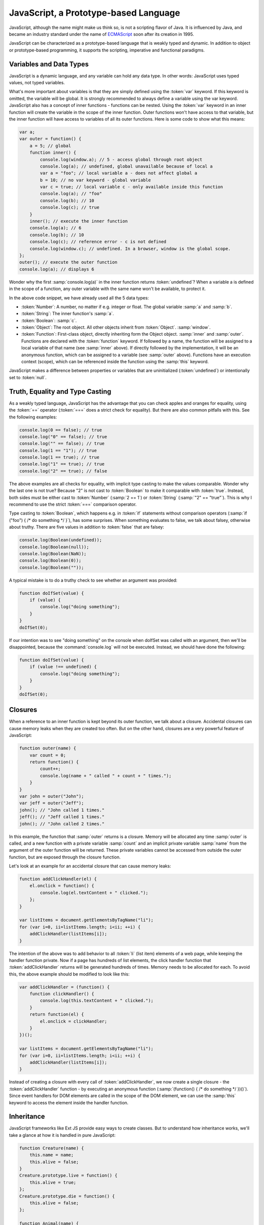 .. _geoext.javascript.prototype:

JavaScript, a Prototype-based Language
======================================

JavaScript, although the name might make us think so, is not a scripting flavor
of Java. It is influenced by Java, and became an industry standard under the
name of
`ECMAScript <http://www.ecma-international.org/publications/standards/Ecma-262.htm>`_
soon after its creation in 1995.

JavaScript can be characterized as a prototype-based language that is weakly
typed and dynamic. In addition to object or prototype-based programming, it
supports the scripting, imperative and functional paradigms.


Variables and Data Types
------------------------

JavaScript is a dynamic language, and any variable can hold any data type. In
other words: JavaScript uses typed values, not typed variables.

What's more important about variables is that they are simply defined using the
:token:`var` keyword. If this keyword is omitted, the variable will be global.
It is strongly recommended to always define a variable using the var keyword.
JavaScript also has a concept of inner functions - functions can be nested.
Using the :token:`var` keyword in an inner function will create the variable in
the scope of the inner function. Outer functions won't have access to that
variable, but the inner function will have access to variables of all its outer
functions. Here is some code to show what this means:

.. code-block:: javascript

    var a;
    var outer = function() {
        a = 5; // global
        function inner() {
            console.log(window.a); // 5 - access global through root object
            console.log(a); // undefined, global unavailable because of local a
            var a = "foo"; // local variable a - does not affect global a
            b = 10; // no var keyword - global variable
            var c = true; // local variable c - only available inside this function
            console.log(a); // "foo"
            console.log(b); // 10
            console.log(c); // true
        }
        inner(); // execute the inner function
        console.log(a); // 6
        console.log(b); // 10
        console.log(c); // reference error - c is not defined
        console.log(window.c); // undefined. In a browser, window is the global scope.
    };
    outer(); // execute the outer function
    console.log(a); // displays 6

Wonder why the first :samp:`console.log(a)` in the inner function returns
:token:`undefined`? When a variable a is defined in the scope of a function,
any outer variable with the same name won't be available, to protect it.

In the above code snippet, we have already used all the 5 data types:

* :token:`Number`: A number, no matter if e.g. integer or float. The global
  variable :samp:`a` and :samp:`b`.

* :token:`String`: The inner function's :samp:`a`.

* :token:`Boolean`: :samp:`c`.
 
* :token:`Object`: The root object. All other objects inherit from
  :token:`Object`. :samp:`window`.

* :token:`Function`: First-class object, directly inheriting form the Object
  object. :samp:`inner` and :samp:`outer`. Functions are declared with the
  :token:`function` keyword. If followed by a name, the function will be
  assigned to a local variable of that name (see :samp:`inner` above). If
  directly followed by the implementation, it will be an anonymous function,
  which can be assigned to a variable (see :samp:`outer` above). Functions have
  an execution context (scope), which can be referenced inside the function
  using the :samp:`this` keyword.

JavaScript makes a difference between properties or variables that are
uninitialized (:token:`undefined`) or intentionally set to :token:`null`.


Truth, Equality and Type Casting
--------------------------------

As a weakly typed language, JavaScript has the advantage that you can check
apples and oranges for equality, using the :token:`==` operator (:token:`===`
does a strict check for equality). But there are also common pitfalls with
this. See the following examples:

.. code-block:: javascript

    console.log(0 == false); // true
    console.log("0" == false); // true
    console.log("" == false); // true
    console.log(1 == "1"); // true
    console.log(1 == true); // true
    console.log("1" == true); // true
    console.log("2" == true); // false

The above examples are all checks for equality, with implicit type casting to
make the values comparable. Wonder why the last one is not true? Because "2" is
not cast to :token:`Boolean` to make it comparable with :token:`true`. Instead,
both sides must be either cast to :token:`Number` (:samp:`2 == 1`) or
:token:`String` (:samp:`"2" == "true"`). This is why I recommend to use the
strict :token:`===` comparison operator.

Type casting to :token:`Boolean`, which happens e.g. in :token:`if` statements
without comparison operators (:samp:`if ("foo") { /* do something */ }`), has
some surprises. When something evaluates to false, we talk about falsey,
otherwise about truthy. There are five values in addition to :token:`false`
that are falsey:

.. code-block:: javascript

    console.log(Boolean(undefined));
    console.log(Boolean(null));
    console.log(Boolean(NaN));
    console.log(Boolean(0));
    console.log(Boolean(""));

A typical mistake is to do a truthy check to see whether an argument was
provided:

.. code-block:: javascript

    function doIfSet(value) {
        if (value) {
            console.log("doing something");
        }
    }
    doIfSet(0);

If our intention was to see "doing something" on the console when doIfSet was
called with an argument, then we'll be disappointed, because the
:command:`console.log` will not be executed. Instead, we should have done the
following:

.. code-block:: javascript

    function doIfSet(value) {
        if (value !== undefined) {
            console.log("doing something");
        }
    }
    doIfSet(0);
    

Closures
--------

When a reference to an inner function is kept beyond its outer function, we
talk about a closure. Accidental closures can cause memory leaks when they are
created too often. But on the other hand, closures are a very powerful feature
of JavaScript:

.. code-block:: javascript

    function outer(name) {
        var count = 0;
        return function() {
            count++;
            console.log(name + " called " + count + " times.");
        }
    }
    var john = outer("John");
    var jeff = outer("Jeff");
    john(); // "John called 1 times."
    jeff(); // "Jeff called 1 times."
    john(); // "John called 2 times."

In this example, the function that :samp:`outer` returns is a closure. Memory
will be allocated any time :samp:`outer` is called, and a new function with a
private variable :samp:`count` and an implicit private variable :samp:`name`
from the argument of the outer function will be returned. These private
variables cannot be accessed from outside the outer function, but are exposed
through the closure function.

Let's look at an example for an accidental closure that can cause memory leaks:

.. code-block:: javascript

    function addClickHandler(el) {
        el.onclick = function() {
            console.log(el.textContent + " clicked.");
        };
    }

    var listItems = document.getElementsByTagName("li");
    for (var i=0, ii=listItems.length; i<ii; ++i) {
        addClickHandler(listItems[i]);
    }

The intention of the above was to add behavior to all :token:`li` (list item)
elements of a web page, while keeping the handler function private. Now if a
page has hundreds of list elements, the click handler function that
:token:`addClickHandler` returns will be generated hundreds of times. Memory
needs to be allocated for each. To avoid this, the above example should be
modified to look like this:

.. code-block:: javascript

    var addClickHandler = (function() {
        function clickHandler() {
            console.log(this.textContent + " clicked.");
        }
        return function(el) {
            el.onclick = clickHandler;
        }
    })();

    var listItems = document.getElementsByTagName("li");
    for (var i=0, ii=listItems.length; i<ii; ++i) {
        addClickHandler(listItems[i]);
    }

Instead of creating a closure with every call of :token:`addClickHandler`, we
now create a single closure - the :token:`addClickHandler` function - by
executing an anonymous function
(:samp:`(function() { /* do something */ })()`). Since event handlers for DOM
elements are called in the scope of the DOM element, we can use the
:samp:`this` keyword to access the element inside the handler function.


Inheritance
-----------

JavaScript frameworks like Ext JS provide easy ways to create classes. But to
understand how inheritance works, we'll take a glance at how it is handled in
pure JavaScript:

.. code-block:: javascript

    function Creature(name) {
        this.name = name;
        this.alive = false;
    }
    Creature.prototype.live = function() {
        this.alive = true;
    };
    Creature.prototype.die = function() {
        this.alive = false;
    };
    
    function Animal(name) {
        this.hungry = true;
        // call the constructor of the superclass
        Creature.prototype.constructor.apply(this, arguments);
    };
    Animal.prototype = new Creature; // inherit from Creature
    Animal.prototype.constructor = Animal; // don't use Creature's constructor
    Animal.prototype.eat = function() {
        if (this.alive) {
            this.hungry = false;
        }
    };
    Animal.prototype.die = function() {
        this.hungry = false;
        Creature.prototype.die.apply(this, arguments);
    };

The above creates a class :samp:`Creature`. A creature has a name, can live and
die, and we can query the creature for its alive status. :samp:`Animal` is a
subclass of :samp:`Creature`, which is hungry and can eat if it is alive.

As we can see, inheritance in JavaScript works by making the prototype of the
subclass an instance of its superclass. To make sure that we have a correct
inheritance chain, we can use the :token:`instanceof` keyword:

.. code-block:: javascript

    var creature = new Creature("myCreature");
    console.log(creature instancoef Creature); // true
    console.log(creature instanceof Animal); // false
    var animal = new Animal("myAnimal");
    console.log(animal instanceof Animal); // true
    console.log(animal instanceof Creature); // true